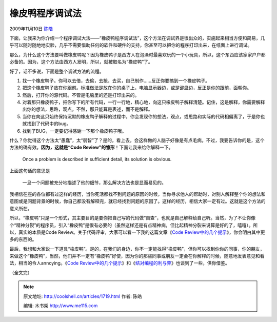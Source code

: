 .. _articles1719:

橡皮鸭程序调试法
================

2009年11月10日 `陈皓 <http://coolshell.cn/articles/author/haoel>`__

|Rubber Duck
Debugging|\ 下面，让我来为你介绍一个程序调试大法——“橡皮鸭程序调试法”，这个方法在调试界是很出众的，实施起来相当方便和简易，几乎可以随时随地地实验，几乎不需要借助任何的软件和硬件的支持，你甚至可以把你的程序打印出来，在纸面上进行调试。

那么，为什么这个方法要叫做橡皮鸭呢？因为橡皮鸭子是西方人在泡澡时最喜欢玩的一个小玩具，所以，这个东西应该家家户户都必备的。因为，这个方法由西方人发明，所以，就被取名为“橡皮鸭”了。

好了，话不多说，下面是整个调试方法的流程。

#. 找一个橡皮鸭子。你可以去借，去偷，去抢，去买，自己制作……反正你要搞到一个橡皮鸭子。
#. 把这个橡皮鸭子放在你跟前。标准做法是放在你的桌子上，电脑显示器边，或是键盘边，反正是你的跟前，面朝你。
#. 然后，打开你的源代码。不管是电脑里的还是打印出来的。
#. 对着那只橡皮鸭子，把你写下的所有代码，一行一行地，精心地，向这只橡皮鸭子解释清楚。记住，这是解释，你需要解释出你的想法，思路，观点。不然，那只能算是表述，而不是解释。
#. 当你在向这只始终保持沉默的橡皮鸭子解释的过程中，你会发现你的想法，观点，或思路和实际的代码相偏离了，于是你也就找到了代码中的bug。
#. 找到了BUG，一定要记得感谢一下那个橡皮鸭子哦。

什么？你觉得这个方法太“愚蠢”，太“弱智”了？是的，看上去，会这样做的人脑子好像是有点毛病。不过，我要告诉你的是，这个方法的确有效。\ **因为，这就是“Code
Review”的雏形**\ ！下面让我来给你解释一下。

    Once a problem is described in sufficient detail, its solution is
    obvious.

上面这句话的意思是

    一旦一个问题被充分地描述了他的细节，那么解决方法也是显而易见的。

我相信在座的各位都有过这样的经历，当你死活都找不到问题的原因的时候，当你寻求他人的帮助时，对别人解释整个你的想法和意图或是问题背景的时候，你自己都没有解释完，就已经找到问题的原因了。这样的经历，相信大家一定有过。这就是这个方法的意义所在。

所以，“橡皮鸭”只是一个形式，其主要目的是要你把自己写的代码做“自查”，也就是自己解释给自己听。当然，为了不让你像个“精神分裂”的程序员，引入“橡皮鸭”是很有必要的（虽然这样还是有点精神病，但比起精神分裂来说算是好的了，嘻嘻）。所以，真实的本质是Code
Review。关于代码评审，大家可以看一下我的这篇文章《\ `Code
Review中的几个提示 <http://coolshell.cn/articles/1302.html>`__\ 》，你会明白其中更多的东西的。

最后，我想和大家说一下道具“橡皮鸭”。是的，在我们的身边，你不一定能找得“橡皮鸭”，但你可以找到你你的同事，你的朋友，来做这个“橡皮鸭”，当然，他们并不一定有“橡皮鸭”好使，因为你的那些同事或朋友一定会在你解释的时候，随意地发表意见和看法，相当的令人annoying。《\ `Code
Review中的几个提示 <http://coolshell.cn/articles/1302.html>`__\ 》和《\ `结对编程的利与弊 <http://coolshell.cn/articles/16.html>`__\ 》也谈到了一些，供你借鉴。

（全文完）

.. |Rubber Duck Debugging| image:: /coolshell/static/20140922095917313000.jpg
.. |image7| image:: /coolshell/static/20140922095917362000.jpg

.. note::
    原文地址: http://coolshell.cn/articles/1719.html 
    作者: 陈皓 

    编辑: 木书架 http://www.me115.com